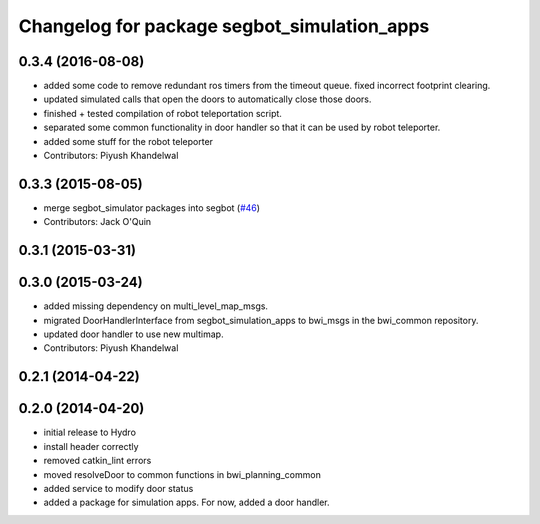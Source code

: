 ^^^^^^^^^^^^^^^^^^^^^^^^^^^^^^^^^^^^^^^^^^^^
Changelog for package segbot_simulation_apps
^^^^^^^^^^^^^^^^^^^^^^^^^^^^^^^^^^^^^^^^^^^^

0.3.4 (2016-08-08)
------------------
* added some code to remove redundant ros timers from the timeout queue. fixed incorrect footprint clearing.
* updated simulated calls that open the doors to automatically close those doors.
* finished + tested compilation of robot teleportation script.
* separated some common functionality in door handler so that it can be used by robot teleporter.
* added some stuff for the robot teleporter
* Contributors: Piyush Khandelwal

0.3.3 (2015-08-05)
------------------
* merge segbot_simulator packages into segbot (`#46 <https://github.com/utexas-bwi/segbot/issues/46>`_)
* Contributors: Jack O'Quin

0.3.1 (2015-03-31)
------------------

0.3.0 (2015-03-24)
------------------
* added missing dependency on multi_level_map_msgs.
* migrated DoorHandlerInterface from segbot_simulation_apps to bwi_msgs in the bwi_common repository.
* updated door handler to use new multimap.
* Contributors: Piyush Khandelwal

0.2.1 (2014-04-22)
------------------

0.2.0 (2014-04-20)
------------------
* initial release to Hydro
* install header correctly
* removed catkin_lint errors
* moved resolveDoor to common functions in bwi_planning_common
* added service to modify door status
* added a package for simulation apps. For now, added a door handler.
